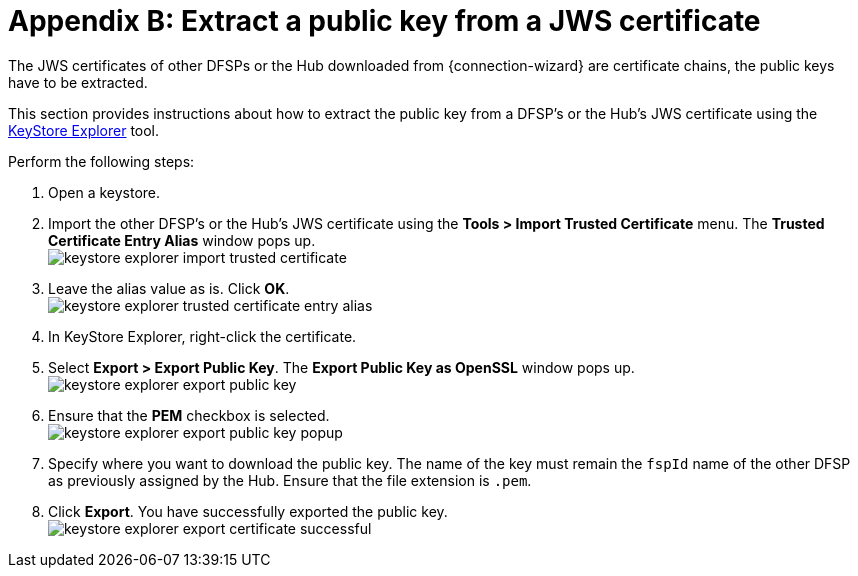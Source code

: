= Appendix B: Extract a public key from a JWS certificate

The JWS certificates of other DFSPs or the Hub downloaded from {connection-wizard} are certificate chains, the public keys have to be extracted.

This section provides instructions about how to extract the public key from a DFSP's or the Hub's JWS certificate using the https://keystore-explorer.org/[KeyStore Explorer] tool.

Perform the following steps:

. Open a keystore.
. Import the other DFSP's or the Hub's JWS certificate using the *Tools > Import Trusted Certificate* menu. The *Trusted Certificate Entry Alias* window pops up. +
image:keystore_explorer_import_trusted_certificate.png[]
. Leave the alias value as is. Click *OK*. +
image:keystore_explorer_trusted_certificate_entry_alias.png[]
. In KeyStore Explorer, right-click the certificate.
. Select *Export > Export Public Key*. The *Export Public Key as OpenSSL* window pops up. +
image:keystore_explorer_export_public_key.png[] +
. Ensure that the *PEM* checkbox is selected. +
image:keystore_explorer_export_public_key_popup.png[]
. Specify where you want to download the public key. The name of the key must remain the `fspId` name of the other DFSP as previously assigned by the Hub. Ensure that the file extension is `.pem`.
. Click *Export*. You have successfully exported the public key. +
image:keystore_explorer_export_certificate_successful.png[]